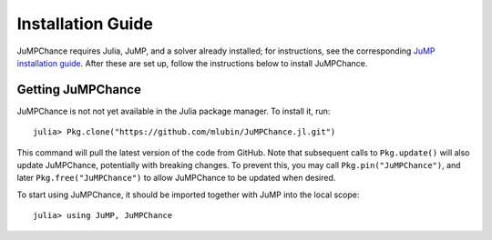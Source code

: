 .. _jumpchance-installation:

------------------
Installation Guide
------------------

JuMPChance requires Julia, JuMP, and a solver already installed; for instructions, see the corresponding `JuMP installation guide <http://jump.readthedocs.org/en/latest/installation.html>`_. After these are set up, follow the instructions below to install JuMPChance.

Getting JuMPChance
^^^^^^^^^^^^^^^^^^

JuMPChance is not not yet available in the Julia package manager. To install it, run::

    julia> Pkg.clone("https://github.com/mlubin/JuMPChance.jl.git")

This command will pull the latest version of the code from GitHub. Note that subsequent calls to ``Pkg.update()`` will also update JuMPChance, potentially with breaking changes. To prevent this, you may call ``Pkg.pin("JuMPChance")``, and later ``Pkg.free("JuMPChance")`` to allow JuMPChance to be updated when desired.

To start using JuMPChance, it should be imported together with JuMP into the local scope::
    
    julia> using JuMP, JuMPChance
